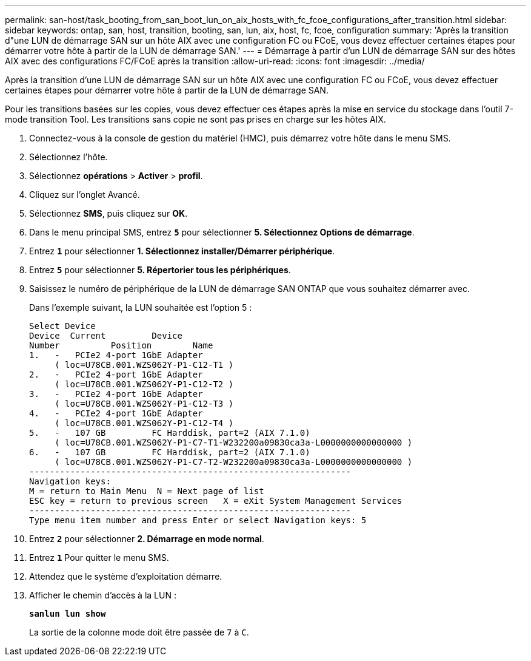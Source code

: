 ---
permalink: san-host/task_booting_from_san_boot_lun_on_aix_hosts_with_fc_fcoe_configurations_after_transition.html 
sidebar: sidebar 
keywords: ontap, san, host, transition, booting, san, lun, aix, host, fc, fcoe, configuration 
summary: 'Après la transition d"une LUN de démarrage SAN sur un hôte AIX avec une configuration FC ou FCoE, vous devez effectuer certaines étapes pour démarrer votre hôte à partir de la LUN de démarrage SAN.' 
---
= Démarrage à partir d'un LUN de démarrage SAN sur des hôtes AIX avec des configurations FC/FCoE après la transition
:allow-uri-read: 
:icons: font
:imagesdir: ../media/


[role="lead"]
Après la transition d'une LUN de démarrage SAN sur un hôte AIX avec une configuration FC ou FCoE, vous devez effectuer certaines étapes pour démarrer votre hôte à partir de la LUN de démarrage SAN.

Pour les transitions basées sur les copies, vous devez effectuer ces étapes après la mise en service du stockage dans l'outil 7-mode transition Tool. Les transitions sans copie ne sont pas prises en charge sur les hôtes AIX.

. Connectez-vous à la console de gestion du matériel (HMC), puis démarrez votre hôte dans le menu SMS.
. Sélectionnez l'hôte.
. Sélectionnez *opérations* > *Activer* > *profil*.
. Cliquez sur l'onglet Avancé.
. Sélectionnez *SMS*, puis cliquez sur *OK*.
. Dans le menu principal SMS, entrez `*5*` pour sélectionner *5. Sélectionnez Options de démarrage*.
. Entrez `*1*` pour sélectionner *1. Sélectionnez installer/Démarrer périphérique*.
. Entrez `*5*` pour sélectionner *5. Répertorier tous les périphériques*.
. Saisissez le numéro de périphérique de la LUN de démarrage SAN ONTAP que vous souhaitez démarrer avec.
+
Dans l'exemple suivant, la LUN souhaitée est l'option 5 :

+
[listing]
----
Select Device
Device 	Current 	Device
Number		Position	Name
1.   -   PCIe2 4-port 1GbE Adapter
     ( loc=U78CB.001.WZS062Y-P1-C12-T1 )
2.   -   PCIe2 4-port 1GbE Adapter
     ( loc=U78CB.001.WZS062Y-P1-C12-T2 )
3.   -   PCIe2 4-port 1GbE Adapter
     ( loc=U78CB.001.WZS062Y-P1-C12-T3 )
4.   -   PCIe2 4-port 1GbE Adapter
     ( loc=U78CB.001.WZS062Y-P1-C12-T4 )
5.   -   107 GB		FC Harddisk, part=2 (AIX 7.1.0)
     ( loc=U78CB.001.WZS062Y-P1-C7-T1-W232200a09830ca3a-L0000000000000000 )
6.   -   107 GB		FC Harddisk, part=2 (AIX 7.1.0)
     ( loc=U78CB.001.WZS062Y-P1-C7-T2-W232200a09830ca3a-L0000000000000000 )
---------------------------------------------------------------
Navigation keys:
M = return to Main Menu  N = Next page of list
ESC key = return to previous screen   X = eXit System Management Services
---------------------------------------------------------------
Type menu item number and press Enter or select Navigation keys: 5
----
. Entrez `*2*` pour sélectionner *2. Démarrage en mode normal*.
. Entrez `*1*` Pour quitter le menu SMS.
. Attendez que le système d'exploitation démarre.
. Afficher le chemin d'accès à la LUN :
+
`*sanlun lun show*`

+
La sortie de la colonne mode doit être passée de `7` à `C`.


